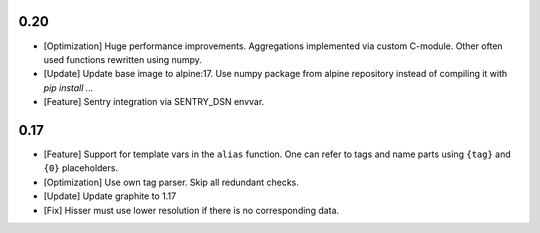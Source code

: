 0.20
====

* [Optimization] Huge performance improvements. Aggregations implemented via custom C-module.
  Other often used functions rewritten using numpy.

* [Update] Update base image to alpine:17. Use numpy package from alpine repository
  instead of compiling it with `pip install ...`

* [Feature] Sentry integration via SENTRY_DSN envvar.


0.17
====

* [Feature] Support for template vars in the ``alias`` function. One can refer to tags and name
  parts using ``{tag}`` and ``{0}`` placeholders.

* [Optimization] Use own tag parser. Skip all redundant checks.

* [Update] Update graphite to 1.17

* [Fix] Hisser must use lower resolution if there is no corresponding data.
